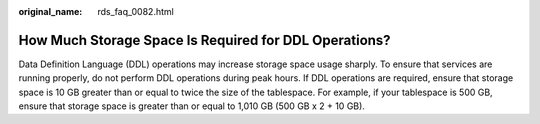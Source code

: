 :original_name: rds_faq_0082.html

.. _rds_faq_0082:

How Much Storage Space Is Required for DDL Operations?
======================================================

Data Definition Language (DDL) operations may increase storage space usage sharply. To ensure that services are running properly, do not perform DDL operations during peak hours. If DDL operations are required, ensure that storage space is 10 GB greater than or equal to twice the size of the tablespace. For example, if your tablespace is 500 GB, ensure that storage space is greater than or equal to 1,010 GB (500 GB x 2 + 10 GB).
